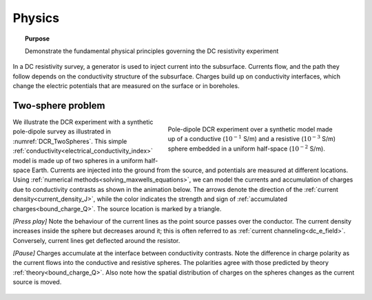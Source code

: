 .. _dcr_physics:

Physics
=======

.. topic:: Purpose

    Demonstrate the fundamental physical principles governing the DC
    resistivity experiment

In a DC resistivity survey, a generator is used to inject current into the
subsurface. Currents flow, and the path they follow depends on the
conductivity structure of the subsurface. Charges build up on conductivity
interfaces, which change the electric potentials that are measured on the surface or in boreholes.

.. raw:: html
    :file: images/physics_radio_buttons.html

.. _two_sphere_setup:

Two-sphere problem
******************

.. figure:: images/TwoSphere_model.png
    :align: right
    :figwidth: 50%
    :name: DCR_TwoSpheres

    Pole-dipole DCR experiment over a synthetic model made up of a conductive
    (:math:`10^{-1}` S/m) and a resistive (:math:`10^{-3}` S/m) sphere
    embedded  in a uniform half-space (:math:`10^{-2}` S/m).

We illustrate the DCR experiment with a synthetic pole-dipole survey as
illustrated in :numref:`DCR_TwoSpheres`. This simple
:ref:`conductivity<electrical_conductivity_index>` model is made up of two
spheres in a uniform half-space Earth. Currents are injected into the ground
from the source, and potentials are measured at different locations. Using
:ref:`numerical methods<solving_maxwells_equations>`, we can model the currents
and accumulation of charges due to conductivity contrasts as shown in the
animation below. The arrows denote the direction of the :ref:`current
density<current_density_J>`, while the color indicates the strength and sign
of :ref:`accumulated charges<bound_charge_Q>`. The source location is marked
by a triangle.

`[Press play]` Note the behaviour of the current lines as the point source passes over the
conductor. The current density increases inside the sphere but
decreases around it; this is often referred to as :ref:`current channeling<dc_e_field>`.
Conversely, current lines get deflected around the resistor.

`[Pause]` Charges accumulate at the interface between
conductivity contrasts. Note the difference in charge polarity as the current flows
into the conductive and resistive spheres. The polarities
agree with those predicted by theory :ref:`theory<bound_charge_Q>`.
Also note how the spatial distribution of charges on the spheres changes
as the current source is moved.

 .. raw:: html
    :file: images/TwoSphere_Current_Anim.html

